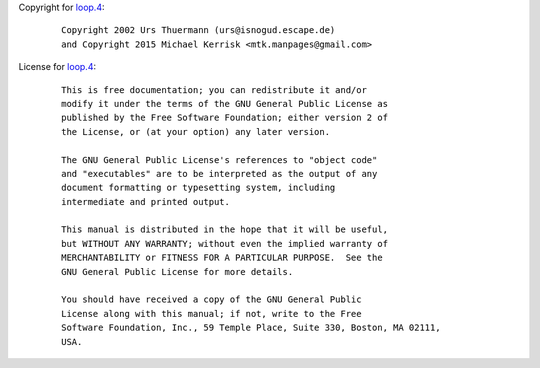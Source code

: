 Copyright for `loop.4 <loop.4.html>`__:

   ::

      Copyright 2002 Urs Thuermann (urs@isnogud.escape.de)
      and Copyright 2015 Michael Kerrisk <mtk.manpages@gmail.com>

License for `loop.4 <loop.4.html>`__:

   ::

      This is free documentation; you can redistribute it and/or
      modify it under the terms of the GNU General Public License as
      published by the Free Software Foundation; either version 2 of
      the License, or (at your option) any later version.

      The GNU General Public License's references to "object code"
      and "executables" are to be interpreted as the output of any
      document formatting or typesetting system, including
      intermediate and printed output.

      This manual is distributed in the hope that it will be useful,
      but WITHOUT ANY WARRANTY; without even the implied warranty of
      MERCHANTABILITY or FITNESS FOR A PARTICULAR PURPOSE.  See the
      GNU General Public License for more details.

      You should have received a copy of the GNU General Public
      License along with this manual; if not, write to the Free
      Software Foundation, Inc., 59 Temple Place, Suite 330, Boston, MA 02111,
      USA.
